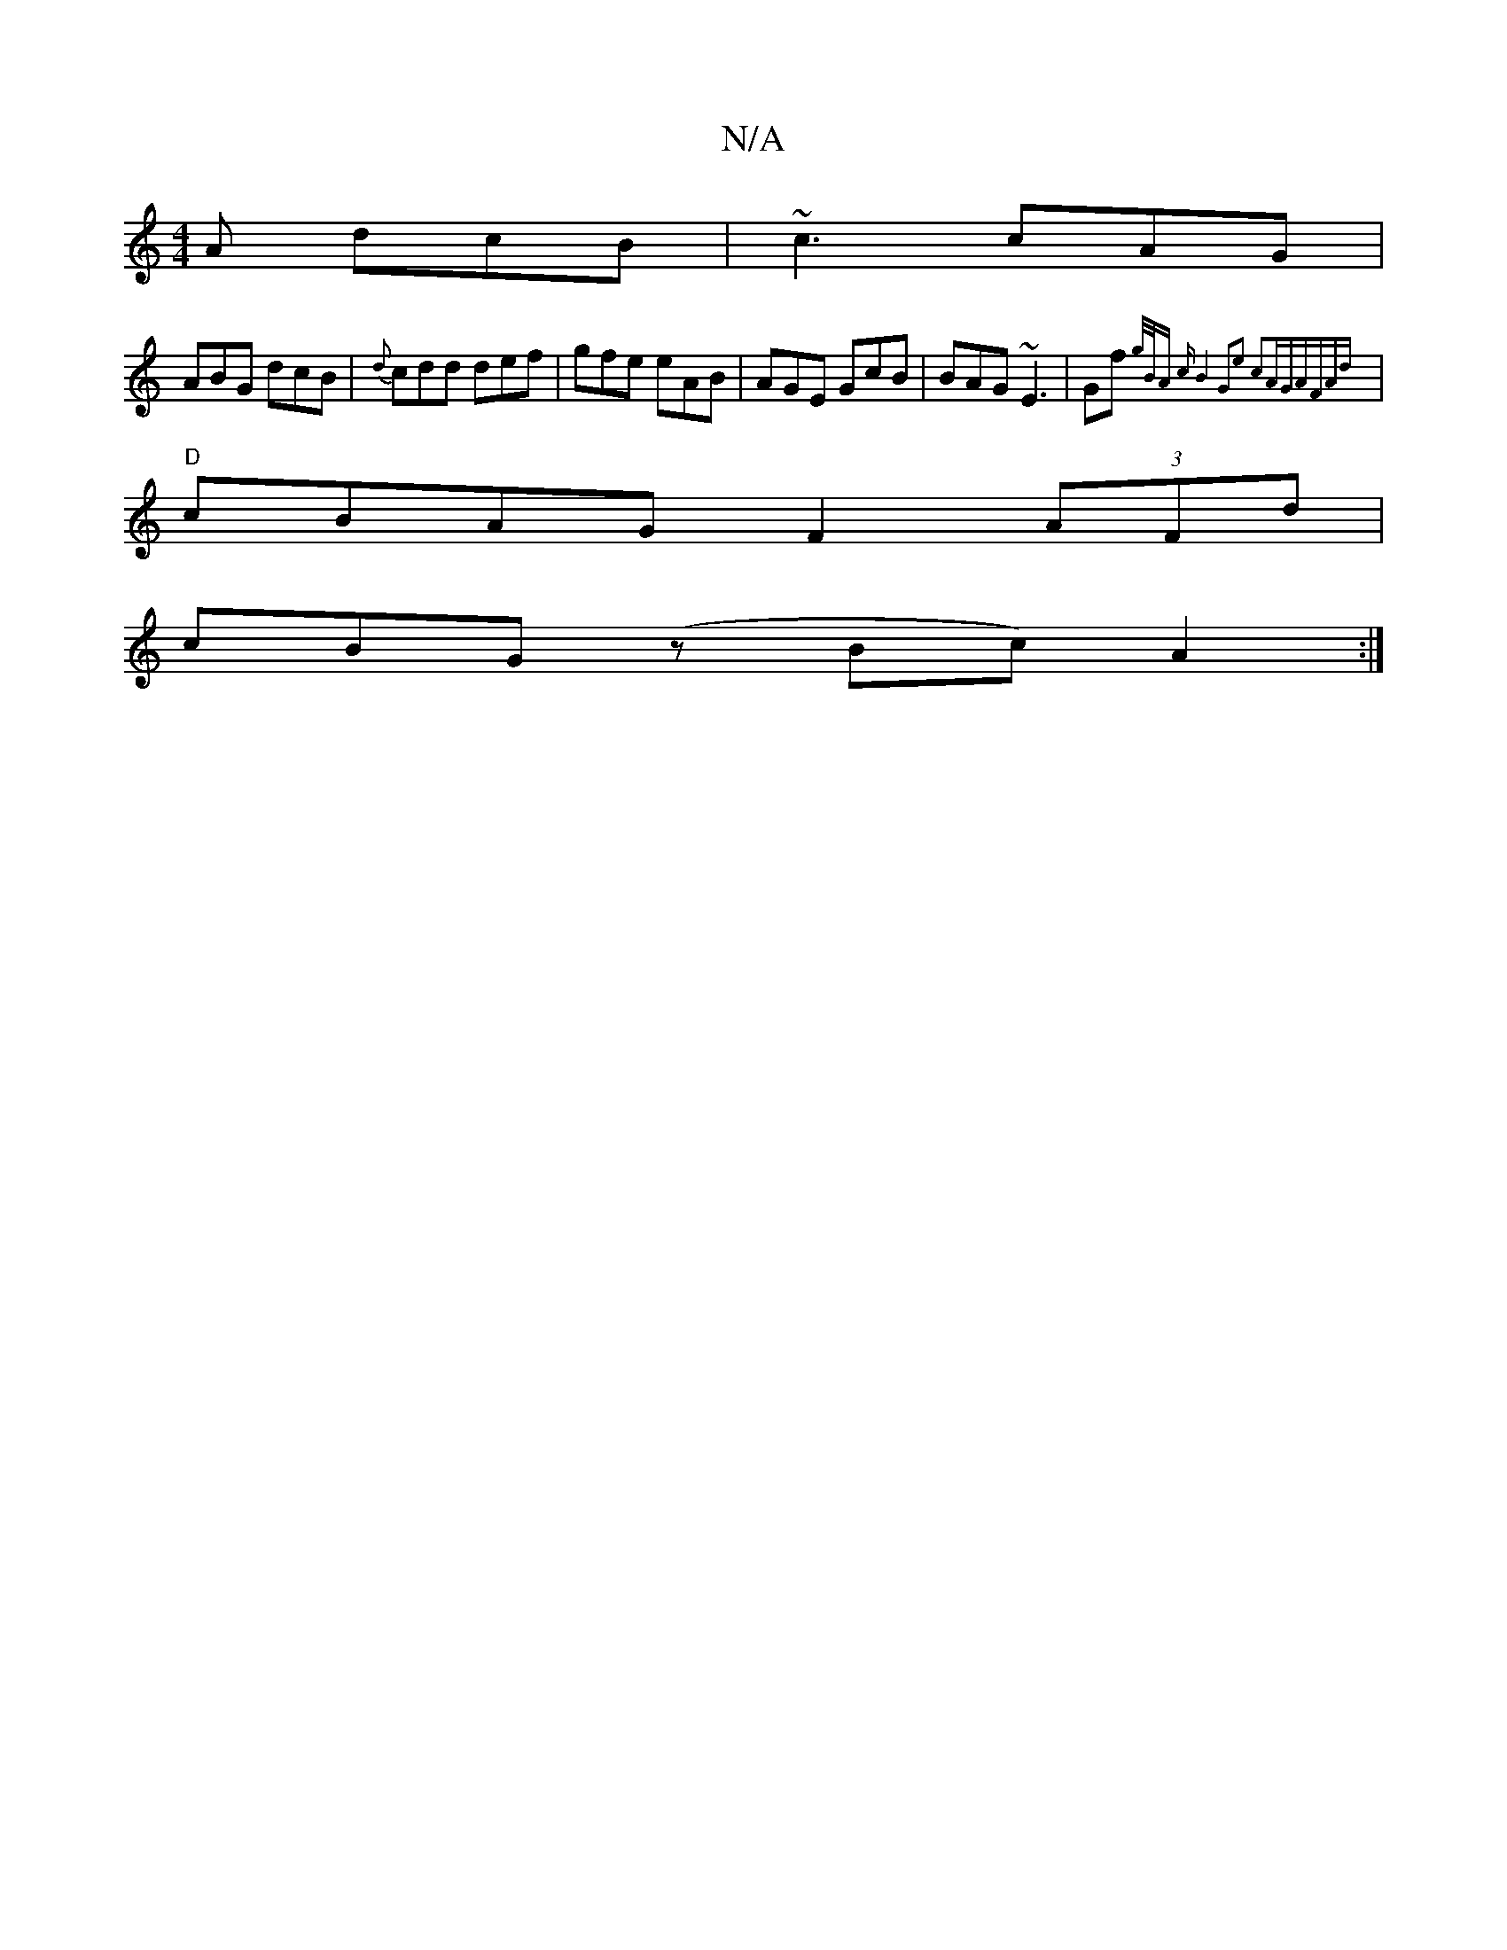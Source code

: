 X:1
T:N/A
M:4/4
R:N/A
K:Cmajor
A dcB|~c3 cAG|
ABG dcB|{d}cdd def|gfe eAB|AGE GcB|BAG ~E3|Gf{g/2B/2A) c |B4 G2|e2 c2AG|"Am"FAd :|
|"D" cBAG F2 (3AFd |
cBG(z Bc) A2 :|

|: E |:Bgg gb/a/|fed cde|d3 efg | fed d2d | edB cdB ||
AcA BAG||